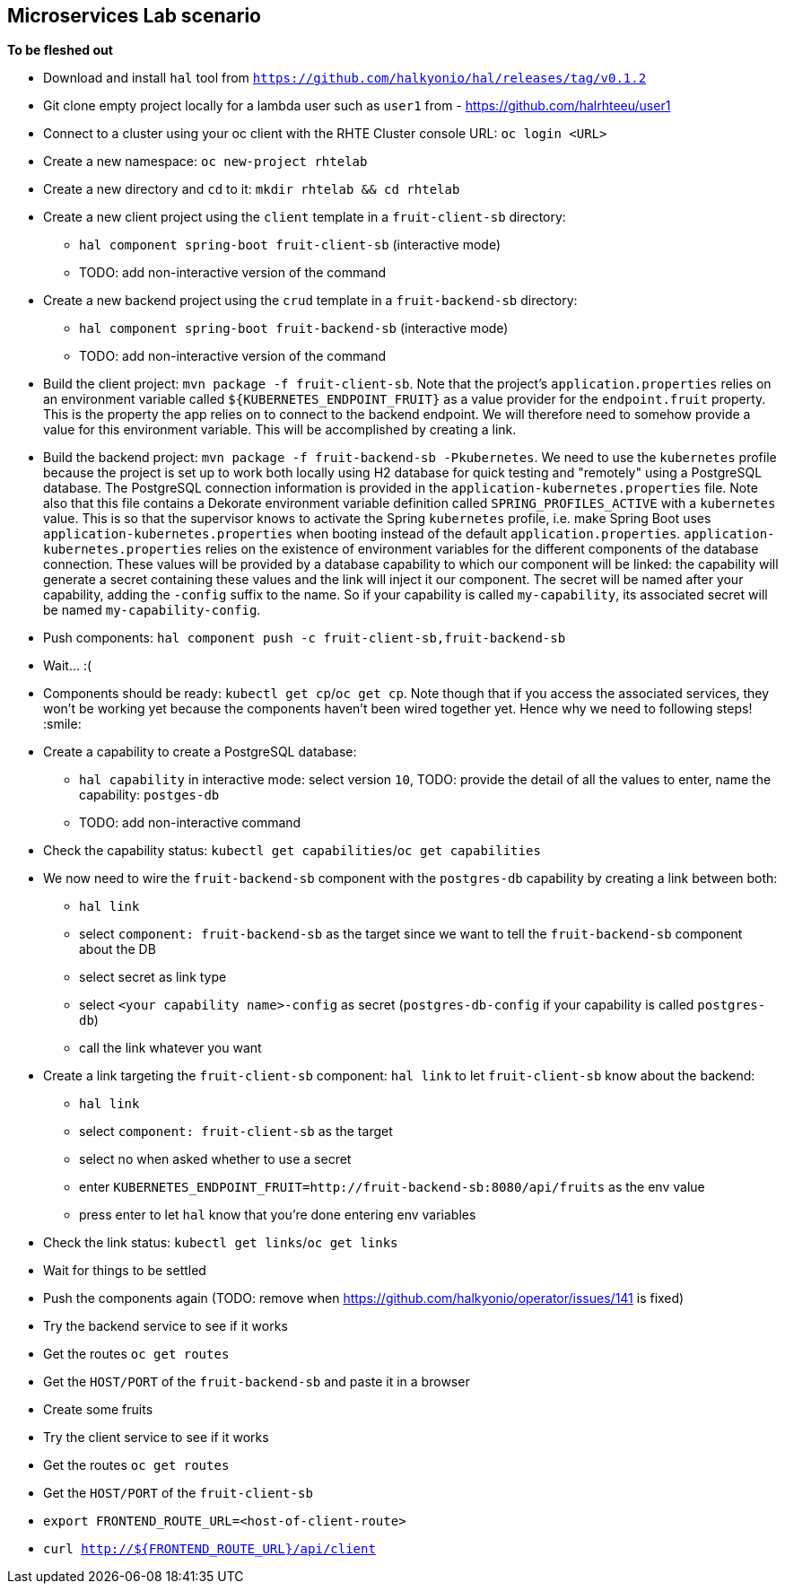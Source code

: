 == Microservices Lab scenario

*To be fleshed out*

- Download and install `hal` tool from `https://github.com/halkyonio/hal/releases/tag/v0.1.2`
- Git clone empty project locally for a lambda user such as `user1` from - https://github.com/halrhteeu/user1
- Connect to a cluster using your oc client with the RHTE Cluster console URL: `oc login <URL>`
- Create a new namespace: `oc new-project rhtelab`
- Create a new directory and `cd` to it: `mkdir rhtelab && cd rhtelab`
- Create a new client project using the `client` template in a `fruit-client-sb` directory:
    * `hal component spring-boot fruit-client-sb` (interactive mode)
    * TODO: add non-interactive version of the command
- Create a new backend project using the `crud` template in a `fruit-backend-sb` directory:
    * `hal component spring-boot fruit-backend-sb` (interactive mode)
    * TODO: add non-interactive version of the command
- Build the client project: `mvn package -f fruit-client-sb`. Note that the project's `application.properties` relies on an
environment variable called `${KUBERNETES_ENDPOINT_FRUIT}` as a value provider for the `endpoint.fruit` property. This is the
property the app relies on to connect to the backend endpoint. We will therefore need to somehow provide a value for this
environment variable. This will be accomplished by creating a link.
- Build the backend project: `mvn package -f fruit-backend-sb -Pkubernetes`. We need to use the `kubernetes` profile because the
project is set up to work both locally using H2 database for quick testing and "remotely" using a PostgreSQL database. The
PostgreSQL connection information is provided in the `application-kubernetes.properties` file. Note also that this file contains
a Dekorate environment variable definition called `SPRING_PROFILES_ACTIVE` with a `kubernetes` value. This is so that the
supervisor knows to activate the Spring `kubernetes` profile, i.e. make Spring Boot uses `application-kubernetes.properties` when
booting instead of the default `application.properties`. `application-kubernetes.properties` relies on the existence of
environment variables for the different components of the database connection. These values will be provided by a database
capability to which our component will be linked: the capability will generate a secret containing these values and the link will
inject it our component. The secret will be named after your capability, adding the `-config` suffix to the name. So if your
capability is called `my-capability`, its associated secret will be named `my-capability-config`.
- Push components: `hal component push -c fruit-client-sb,fruit-backend-sb`
- Wait… :(
- Components should be ready: `kubectl get cp`/`oc get cp`. Note though that if you access the associated services, they won't be working yet
because the components haven't been wired together yet. Hence why we need to following steps! :smile:
- Create a capability to create a PostgreSQL database:
    * `hal capability` in interactive mode: select version `10`, TODO: provide the detail of all the values to enter,
    name the capability: `postges-db`
    * TODO: add non-interactive command
- Check the capability status: `kubectl get capabilities`/`oc get capabilities`
- We now need to wire the `fruit-backend-sb` component with the `postgres-db` capability by creating a link between both:
    * `hal link`
    * select `component: fruit-backend-sb` as the target since we want to tell the `fruit-backend-sb` component about the DB
    * select secret as link type
    * select `<your capability name>-config` as secret (`postgres-db-config` if your capability is called `postgres-db`)
    * call the link whatever you want
- Create a link targeting the `fruit-client-sb` component: `hal link` to let `fruit-client-sb` know about the backend:
    * `hal link`
    * select `component: fruit-client-sb` as the target
    * select no when asked whether to use a secret
    * enter `KUBERNETES_ENDPOINT_FRUIT=http://fruit-backend-sb:8080/api/fruits` as the env value
    * press enter to let `hal` know that you're done entering env variables
- Check the link status: `kubectl get links`/`oc get links`
- Wait for things to be settled
- Push the components again (TODO: remove when https://github.com/halkyonio/operator/issues/141 is fixed)
- Try the backend service to see if it works
    - Get the routes `oc get routes`
    - Get the `HOST/PORT` of the `fruit-backend-sb` and paste it in a browser
    - Create some fruits
- Try the client service to see if it works
    - Get the routes `oc get routes`
    - Get the `HOST/PORT` of the `fruit-client-sb`
    - `export FRONTEND_ROUTE_URL=<host-of-client-route>`
    - `curl http://${FRONTEND_ROUTE_URL}/api/client`